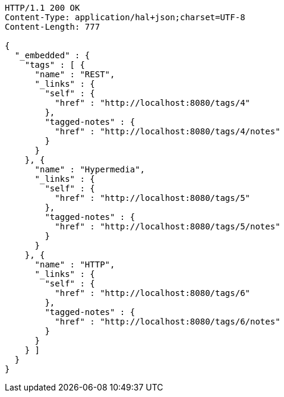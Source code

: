 [source,http,options="nowrap"]
----
HTTP/1.1 200 OK
Content-Type: application/hal+json;charset=UTF-8
Content-Length: 777

{
  "_embedded" : {
    "tags" : [ {
      "name" : "REST",
      "_links" : {
        "self" : {
          "href" : "http://localhost:8080/tags/4"
        },
        "tagged-notes" : {
          "href" : "http://localhost:8080/tags/4/notes"
        }
      }
    }, {
      "name" : "Hypermedia",
      "_links" : {
        "self" : {
          "href" : "http://localhost:8080/tags/5"
        },
        "tagged-notes" : {
          "href" : "http://localhost:8080/tags/5/notes"
        }
      }
    }, {
      "name" : "HTTP",
      "_links" : {
        "self" : {
          "href" : "http://localhost:8080/tags/6"
        },
        "tagged-notes" : {
          "href" : "http://localhost:8080/tags/6/notes"
        }
      }
    } ]
  }
}
----